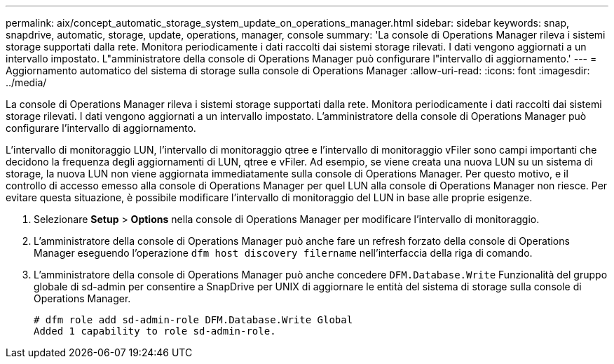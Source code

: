 ---
permalink: aix/concept_automatic_storage_system_update_on_operations_manager.html 
sidebar: sidebar 
keywords: snap, snapdrive, automatic, storage, update, operations, manager, console 
summary: 'La console di Operations Manager rileva i sistemi storage supportati dalla rete. Monitora periodicamente i dati raccolti dai sistemi storage rilevati. I dati vengono aggiornati a un intervallo impostato. L"amministratore della console di Operations Manager può configurare l"intervallo di aggiornamento.' 
---
= Aggiornamento automatico del sistema di storage sulla console di Operations Manager
:allow-uri-read: 
:icons: font
:imagesdir: ../media/


[role="lead"]
La console di Operations Manager rileva i sistemi storage supportati dalla rete. Monitora periodicamente i dati raccolti dai sistemi storage rilevati. I dati vengono aggiornati a un intervallo impostato. L'amministratore della console di Operations Manager può configurare l'intervallo di aggiornamento.

L'intervallo di monitoraggio LUN, l'intervallo di monitoraggio qtree e l'intervallo di monitoraggio vFiler sono campi importanti che decidono la frequenza degli aggiornamenti di LUN, qtree e vFiler. Ad esempio, se viene creata una nuova LUN su un sistema di storage, la nuova LUN non viene aggiornata immediatamente sulla console di Operations Manager. Per questo motivo, e il controllo di accesso emesso alla console di Operations Manager per quel LUN alla console di Operations Manager non riesce. Per evitare questa situazione, è possibile modificare l'intervallo di monitoraggio del LUN in base alle proprie esigenze.

. Selezionare *Setup* > *Options* nella console di Operations Manager per modificare l'intervallo di monitoraggio.
. L'amministratore della console di Operations Manager può anche fare un refresh forzato della console di Operations Manager eseguendo l'operazione `dfm host discovery filername` nell'interfaccia della riga di comando.
. L'amministratore della console di Operations Manager può anche concedere `DFM.Database.Write` Funzionalità del gruppo globale di sd-admin per consentire a SnapDrive per UNIX di aggiornare le entità del sistema di storage sulla console di Operations Manager.
+
[listing]
----
# dfm role add sd-admin-role DFM.Database.Write Global
Added 1 capability to role sd-admin-role.
----


